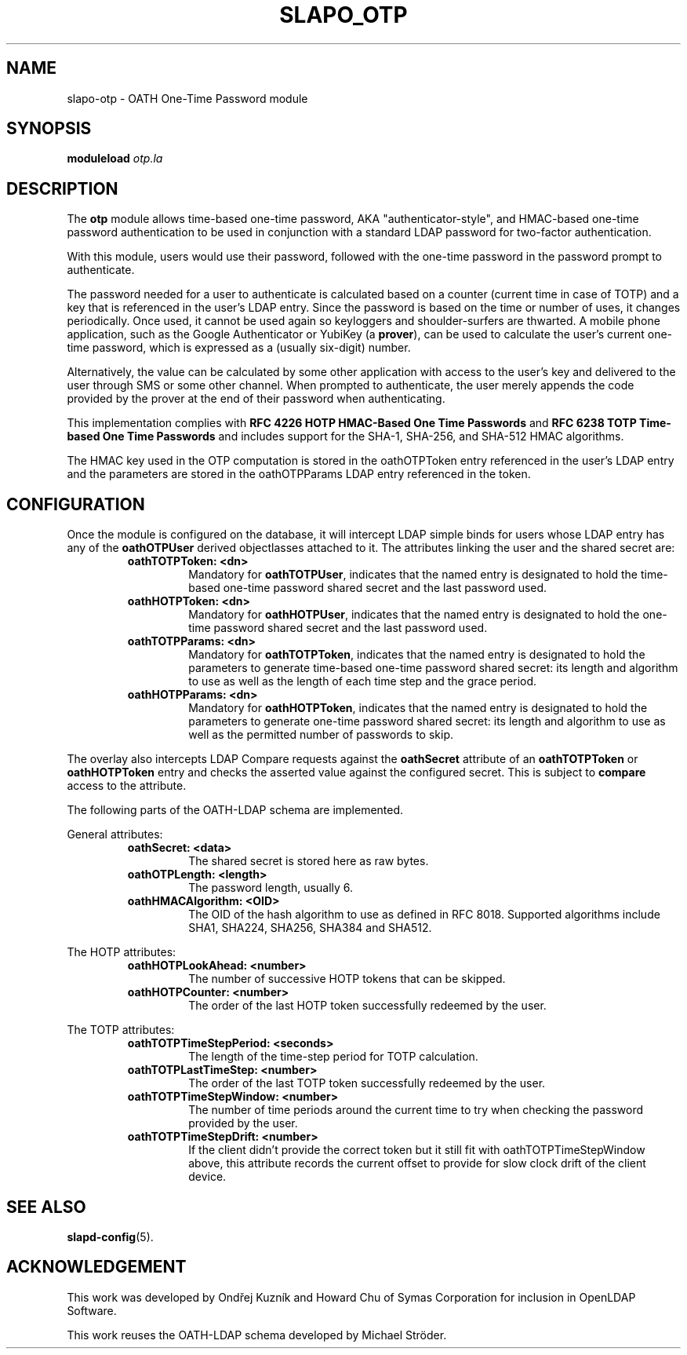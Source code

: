 .TH SLAPO_OTP 5 "2018/6/29" "SLAPO-OTP"
.\" Copyright 2015-2024 The OpenLDAP Foundation.
.\" Portions Copyright 2015 by Howard Chu, Symas Corp. All rights reserved.
.\" Portions Copyright 2018 by Ondřej Kuzník, Symas Corp. All rights reserved.
.\" Copying restrictions apply.  See COPYRIGHT/LICENSE.
.SH NAME
slapo-otp \- OATH One-Time Password module
.SH SYNOPSIS
.B moduleload
.I otp.la
.SH DESCRIPTION
The
.B otp
module allows time-based one-time password, AKA "authenticator-style", and
HMAC-based one-time password authentication to be used in conjunction with
a standard LDAP password for two-factor authentication.

With this module, users would use their password, followed with the one-time
password in the password prompt to authenticate.

The password needed for a user to authenticate is calculated based on a counter
(current time in case of TOTP) and a key that is referenced in the user's LDAP
entry. Since the password is based on the time or number of uses, it changes
periodically. Once used, it cannot be used again so keyloggers and
shoulder-surfers are thwarted. A mobile phone application, such as the Google
Authenticator or YubiKey (a
.BR prover ),
can be used to calculate the user's current one-time password, which is
expressed as a (usually six-digit) number.

Alternatively, the value can be calculated by some other application with
access to the user's key and delivered to the user through SMS or some other
channel. When prompted to authenticate, the user merely appends the code
provided by the prover at the end of their password when authenticating.

This implementation complies with
.B RFC 4226 HOTP HMAC-Based One Time Passwords
and
.B RFC 6238 TOTP Time-based One Time Passwords
and includes support for the SHA-1, SHA-256, and SHA-512 HMAC
algorithms.

The HMAC key used in the OTP computation is stored in the oathOTPToken entry referenced in
the user's LDAP entry and the parameters are stored in the oathOTPParams LDAP
entry referenced in the token.

.SH CONFIGURATION
Once the module is configured on the database, it will intercept LDAP simple
binds for users whose LDAP entry has any of the
.B oathOTPUser
derived objectlasses attached to it. The attributes linking the user and the
shared secret are:

.RS
.TP
.B oathTOTPToken: <dn>
Mandatory for
.BR oathTOTPUser ,
indicates that the named entry is designated to hold the time-based one-time
password shared secret and the last password used.
.TP
.B oathHOTPToken: <dn>
Mandatory for
.BR oathHOTPUser ,
indicates that the named entry is designated to hold the one-time password
shared secret and the last password used.
.TP
.B oathTOTPParams: <dn>
Mandatory for
.BR oathTOTPToken ,
indicates that the named entry is designated to hold the parameters to generate
time-based one-time password shared secret: its length and algorithm to use as
well as the length of each time step and the grace period.
.TP
.B oathHOTPParams: <dn>
Mandatory for
.BR oathHOTPToken ,
indicates that the named entry is designated to hold the parameters to generate
one-time password shared secret: its length and algorithm to use as well as the
permitted number of passwords to skip.
.RE

The overlay also intercepts LDAP Compare requests against the
.B oathSecret
attribute of an
.B oathTOTPToken
or
.B oathHOTPToken
entry and checks the asserted value against the configured secret. This is subject to
.B compare
access to the attribute.

The following parts of the OATH-LDAP schema are implemented.

General attributes:

.RS
.TP
.B oathSecret: <data>
The shared secret is stored here as raw bytes.
.TP
.B oathOTPLength: <length>
The password length, usually 6.
.TP
.B oathHMACAlgorithm: <OID>
The OID of the hash algorithm to use as defined in RFC 8018.
Supported algorithms include SHA1, SHA224, SHA256, SHA384 and SHA512.
.RE

The HOTP attributes:

.RS
.TP
.B oathHOTPLookAhead: <number>
The number of successive HOTP tokens that can be skipped.
.TP
.B oathHOTPCounter: <number>
The order of the last HOTP token successfully redeemed by the user.
.RE

The TOTP attributes:

.RS
.TP
.B oathTOTPTimeStepPeriod: <seconds>
The length of the time-step period for TOTP calculation.
.TP
.B oathTOTPLastTimeStep: <number>
The order of the last TOTP token successfully redeemed by the user.
.TP
.B oathTOTPTimeStepWindow: <number>
The number of time periods around the current time to try when checking the
password provided by the user.
.TP
.B oathTOTPTimeStepDrift: <number>
If the client didn't provide the correct token but it still fit with
oathTOTPTimeStepWindow above, this attribute records the current offset to
provide for slow clock drift of the client device.
.RE

.SH "SEE ALSO"
.BR slapd\-config (5).

.SH ACKNOWLEDGEMENT
This work was developed by Ondřej Kuzník and Howard Chu of Symas Corporation
for inclusion in OpenLDAP Software.

This work reuses the OATH-LDAP schema developed by Michael Ströder.
